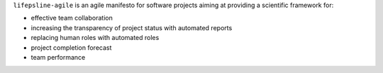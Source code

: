 ``lifepsline-agile`` is an agile manifesto for software projects aiming at providing a scientific framework for:

- effective team collaboration
- increasing the transparency of project status with automated reports
- replacing human roles with automated roles
- project completion forecast
- team performance
